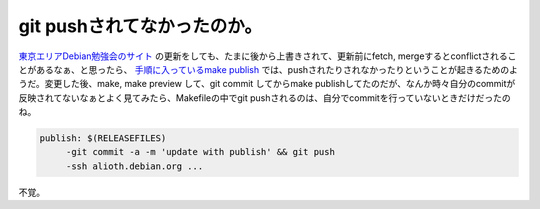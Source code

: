 git pushされてなかったのか。
============================

`東京エリアDebian勉強会のサイト <http://tokyodebian.alioth.debian.org/>`_ の更新をしても、たまに後から上書きされて、更新前にfetch, mergeするとconflictされることがあるなぁ、と思ったら、 `手順に入っているmake publish <http://tokyodebian.alioth.debian.org/editing.html>`_ では、pushされたりされなかったりということが起きるためのようだ。変更した後、make, make preview して、git commit してからmake publishしてたのだが、なんか時々自分のcommitが反映されてないなぁとよく見てみたら、Makefileの中でgit pushされるのは、自分でcommitを行っていないときだけだったのね。


.. code-block:: sh


   publish: $(RELEASEFILES)
   	-git commit -a -m 'update with publish' && git push
   	-ssh alioth.debian.org ...


不覚。






.. author:: default
.. categories:: error,life
.. tags::
.. comments::
